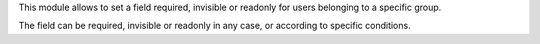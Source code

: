This module allows to set a field required, invisible or readonly for users belonging to a specific group.

The field can be required, invisible or readonly in any case, or according to specific conditions.

